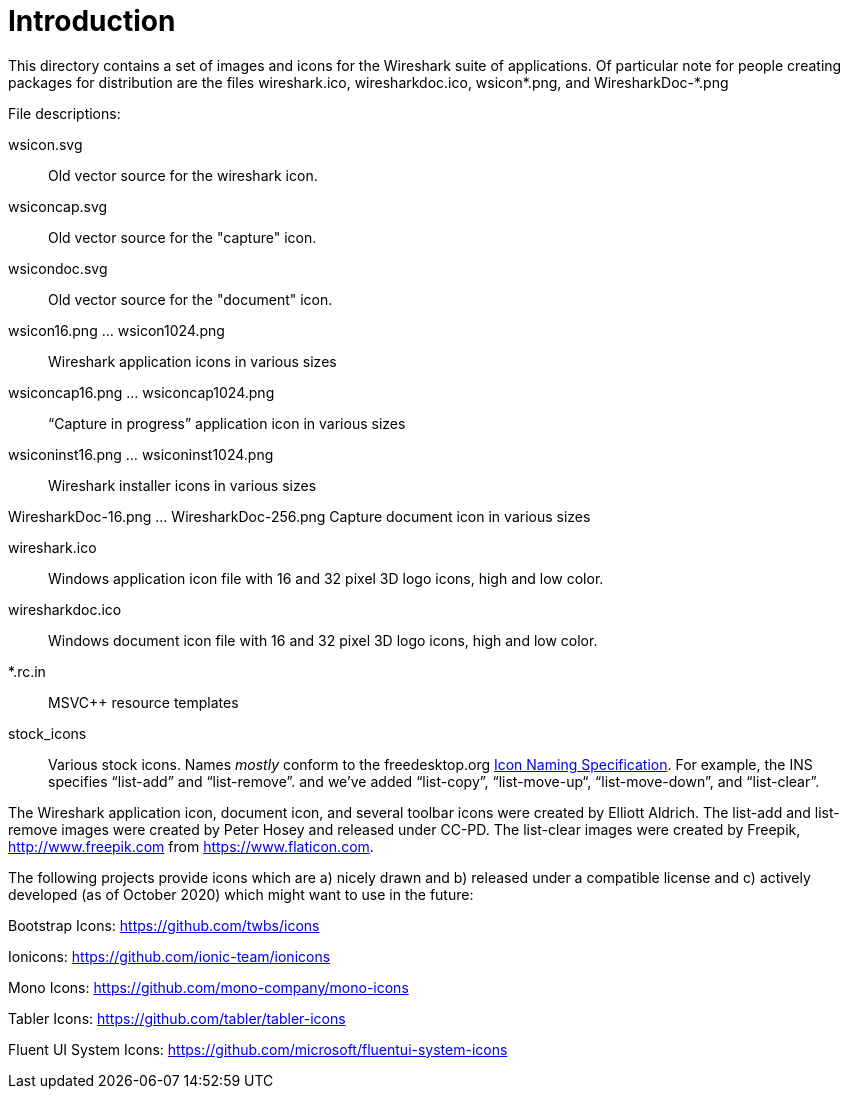 = Introduction

This directory contains a set of images and icons for the Wireshark
suite of applications.  Of particular note for people creating packages
for distribution are the files wireshark.ico, wiresharkdoc.ico,
wsicon*.png, and WiresharkDoc-*.png

File descriptions:

wsicon.svg::
Old vector source for the wireshark icon.

wsiconcap.svg::
Old vector source for the "capture" icon.

wsicondoc.svg::
Old vector source for the "document" icon.

wsicon16.png ... wsicon1024.png::
Wireshark application icons in various sizes

wsiconcap16.png ... wsiconcap1024.png::
“Capture in progress” application icon in various sizes

wsiconinst16.png ... wsiconinst1024.png::
Wireshark installer icons in various sizes

WiresharkDoc-16.png ... WiresharkDoc-256.png
Capture document icon in various sizes

wireshark.ico::
Windows application icon file with 16 and 32 pixel 3D logo icons, high and low color.

wiresharkdoc.ico::
Windows document icon file with 16 and 32 pixel 3D logo icons, high and low color.

*.rc.in::
MSVC++ resource templates

stock_icons::
Various stock icons. Names _mostly_ conform to the freedesktop.org
https://standards.freedesktop.org/icon-naming-spec/icon-naming-spec-latest.html[Icon Naming Specification].
For example, the INS specifies “list-add” and “list-remove”. and we've added “list-copy”, “list-move-up“, “list-move-down”, and “list-clear”.

The Wireshark application icon, document icon, and several toolbar icons were created by Elliott Aldrich.
The list-add and list-remove images were created by Peter Hosey and released under CC-PD.
The list-clear images were created by Freepik, http://www.freepik.com from https://www.flaticon.com.

The following projects provide icons which are a) nicely drawn and b) released under a compatible license and c) actively developed (as of October 2020) which might want to use in the future:

Bootstrap Icons: https://github.com/twbs/icons

Ionicons: https://github.com/ionic-team/ionicons

Mono Icons: https://github.com/mono-company/mono-icons

Tabler Icons: https://github.com/tabler/tabler-icons

Fluent UI System Icons: https://github.com/microsoft/fluentui-system-icons
